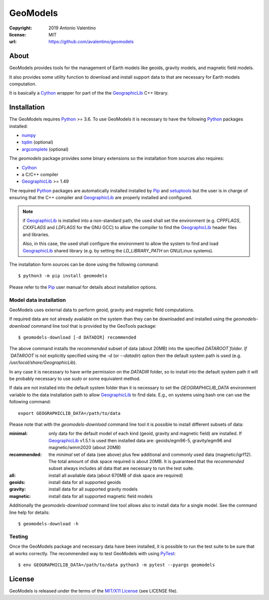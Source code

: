 =========
GeoModels
=========

:copyright: 2019 Antonio Valentino
:license: MIT
:url: https://github.com/avalentino/geomodels

.. image:: https://travis-ci.org/avalentino/geomodels.svg?branch=master
    :alt: Travis-CI status page
    :target: https://travis-ci.org/avalentino/geomodels

.. image:: https://img.shields.io/pypi/v/geomodels
    :alt: Latest Version
    :target: https://pypi.org/project/geomodels

.. image:: https://img.shields.io/pypi/pyversions/geomodels
    :alt: Supported Python versions
    :target: https://pypi.org/project/geomodels

.. image:: https://img.shields.io/pypi/l/geomodels
    :alt: License
    :target: https://pypi.org/project/geomodels


About
=====

GeoModels provides tools for the management of Earth models like
geoids, gravity models, and magnetic field models.

It also provides some utility function to download and install support
data to that are necessary for Earth models computation.

It is basically a Cython_ wrapper for part of the the GeographicLib_
C++ library.

.. _GeographicLib: https://geographiclib.sourceforge.io
.. _Cython: https://cython.org


Installation
============

The GeoModels requires `Python`_ >= 3.6.
To use GeoModels it is necessary to have the following Python_ packages
installed:

* `numpy <https://numpy.org>`_
* `tqdm <https://github.com/tqdm/tqdm>`_ (optional)
* `argcomplete <https://github.com/kislyuk/argcomplete>`_ (optional)

The `geomodels` package provides some binary extensions so the
installation from sources also requires:

* `Cython`_
* a C/C++ compiler
* `GeographicLib`_ >= 1.49

The required Python_ packages are automatically installed installed by
Pip_ and setuptools_ but the user is in charge of ensuring that the C++
compiler and `GeographicLib`_ are properly installed and configured.

.. note::

    if `GeographicLib`_ is installed into a non-standard path,
    the used shall set the environment (e.g. `CPPFLAGS`, `CXXFLAGS` and
    `LDFLAGS` for the GNU GCC) to allow the compiler to find the
    `GeographicLib`_ header files and libraries.

    Also, in this case, the used shall configure the environment to
    allow the system to find and load `GeographicLib`_ shared library
    (e.g. by setting the `LD_LIBRARY_PATH` on GNU/Linux systems).


The installation form sources can be done using the following command::

  $ python3 -m pip install geomodels

Please refer to the Pip_ user manual for details about installation
options.

.. _Python: https://www.python.org
.. _Pip: https://pip.pypa.io
.. _setuptools: https://github.com/pypa/setuptools


Model data installation
-----------------------

GeoModels uses external data to perform geoid, gravity and magnetic
field computations.

If required data are not already available on the system than they can
be downloaded and installed using the `geomodels-download` command line
tool that is provided by the GeoTools package::

  $ geomodels-download [-d DATADIR] recommended

The above command installs the `recommended` subset of data (about 20MB)
into the specified `DATAROOT`folder.
If `DATAROOT` is not explicitly specified using the `-d` (or `--datadir`)
option then the default system path is used (e.g.
`/usr/local/share/GeographicLib`).

In any case it is necessary to have write permission on the `DATADIR`
folder, so to install into the default system path it will be probably
necessary to use `sudo` or some equivalent method.

If data are not installed into the default system folder than it is
necessary to set the `GEOGRAPHICLIB_DATA` environment variable to the
data installation path to allow GeographicLib_ to find data.
E.g., on systems using bash one can use the following command::

  export GEOGRAPHICLIB_DATA=/path/to/data

Please note that with the `geomodels-download` command line tool it is
possible to install different subsets of data:

:minimal:
    only data for the default model of each kind (geoid, gravity and
    magnetic field) are installed. If GeographicLib_ v1.5.1 is used
    then installed data are: geoids/egm96-5, gravity/egm96 and
    magnetic/wmm2020 (about 20MB)
:recommended:
    the `minimal` set of data (see above) plus few additional and
    commonly used data (magnetic/igrf12).
    The total amount of disk space required is about 20MB.
    It is guaranteed that the `recommended` subset always includes all
    data that are necessary to run the test suite.
:all:
    install all available data (about 670MB of disk space are required)
:geoids:
    install data for all supported geoids
:gravity:
    install data for all supported gravity models
:magnetic:
    install data for all supported magnetic field models

Additionally the `geomodels-download` command line tool allows also to
install data for a single model. See the command line help for details::

  $ geomodels-download -h


Testing
-------

Once the GeoModels package and necessary data have been installed, it
is possible to run the test suite to be sure that all works correctly.
The recommended way to test GeoModels with using PyTest_::

  $ env GEOGRAPHICLIB_DATA=/path/to/data python3 -m pytest --pyargs geomodels

.. _PyTest: http://pytest.org


License
=======

GeoModels is released under the terms of the `MIT/X11 License`_
(see LICENSE file).

.. _`MIT/X11 License`: https://opensource.org/licenses/MIT
